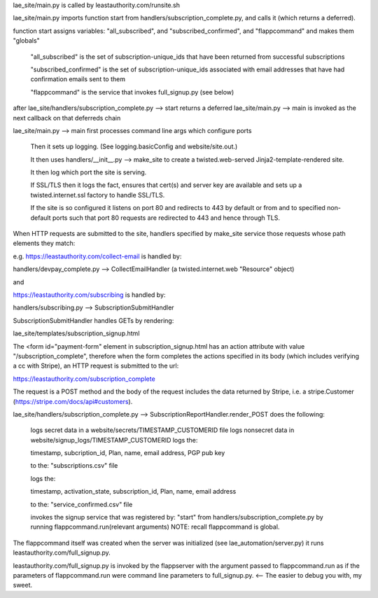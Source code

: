 lae_site/main.py is called by leastauthority.com/runsite.sh

lae_site/main.py imports function start from handlers/subscription_complete.py,
and calls it (which returns a deferred).

function start assigns variables:  "all_subscribed", and "subscribed_confirmed",
and "flappcommand" and makes them "globals"

  "all_subscribed" is the set of subscription-unique_ids that have been
  returned from successful subscriptions

  "subscribed_confirmed" is the set of subscription-unique_ids associated
  with email addresses that have had confirmation emails sent to them

  "flappcommand" is the service that invokes full_signup.py (see below)

after lae_site/handlers/subscription_complete.py --> start returns a deferred
lae_site/main.py --> main is invoked as the next callback on that deferreds
chain

lae_site/main.py --> main first processes command line args which configure
ports

  Then it sets up logging. (See logging.basicConfig and website/site.out.)

  It then uses handlers/__init__.py --> make_site to create a
  twisted.web-served Jinja2-template-rendered site.

  It then log which port the site is serving.

  If SSL/TLS then it logs the fact, ensures that cert(s) and server key are
  available and sets up a twisted.internet.ssl factory to handle SSL/TLS.

  If the site is so configured it listens on port 80 and redirects to 443 by
  default or from and to specified non-default ports such that port 80
  requests are redirected to 443 and hence through TLS.

When HTTP requests are submitted to the site, handlers specified by make_site
service those requests whose path elements they match:

e.g. https://leastauthority.com/collect-email is handled by:

handlers/devpay_complete.py --> CollectEmailHandler (a twisted.internet.web
"Resource" object)

and

https://leastauthority.com/subscribing is handled by:

handlers/subscribing.py --> SubscriptionSubmitHandler

SubscriptionSubmitHandler handles GETs by rendering:

lae_site/templates/subscription_signup.html

The <form id="payment-form" element in subscription_signup.html has an action
attribute with value "/subscription_complete", therefore when the form
completes the actions specified in its body (which includes verifying a cc
with Stripe), an HTTP request is submitted to the url:

https://leastauthority.com/subscription_complete

The request is a POST method and the body of the request includes the data
returned by Stripe, i.e. a stripe.Customer
(https://stripe.com/docs/api#customers).

lae_site/handlers/subscription_complete.py -->
SubscriptionReportHandler.render_POST does the following:

   logs secret data in a website/secrets/TIMESTAMP_CUSTOMERID file
   logs nonsecret data in website/signup_logs/TIMESTAMP_CUSTOMERID
   logs the:

   timestamp, subcription_id, Plan, name, email address, PGP pub key

   to the: "subscriptions.csv" file

   logs the:

   timestamp, activation_state, subscription_id, Plan, name, email address

   to the: "service_confirmed.csv" file

   invokes the signup service that was registered by: "start" from handlers/subscription_complete.py
   by running flappcommand.run(relevant arguments) NOTE: recall flappcommand
   is global.

The flappcommand itself was created when the server was initialized (see
lae_automation/server.py) it runs leastauthority.com/full_signup.py.

leastauthority.com/full_signup.py is invoked by the flappserver with the
argument passed to flappcommand.run as if the parameters of flappcommand.run
were command line parameters to full_signup.py.  <-- The easier to debug you
with, my sweet.

